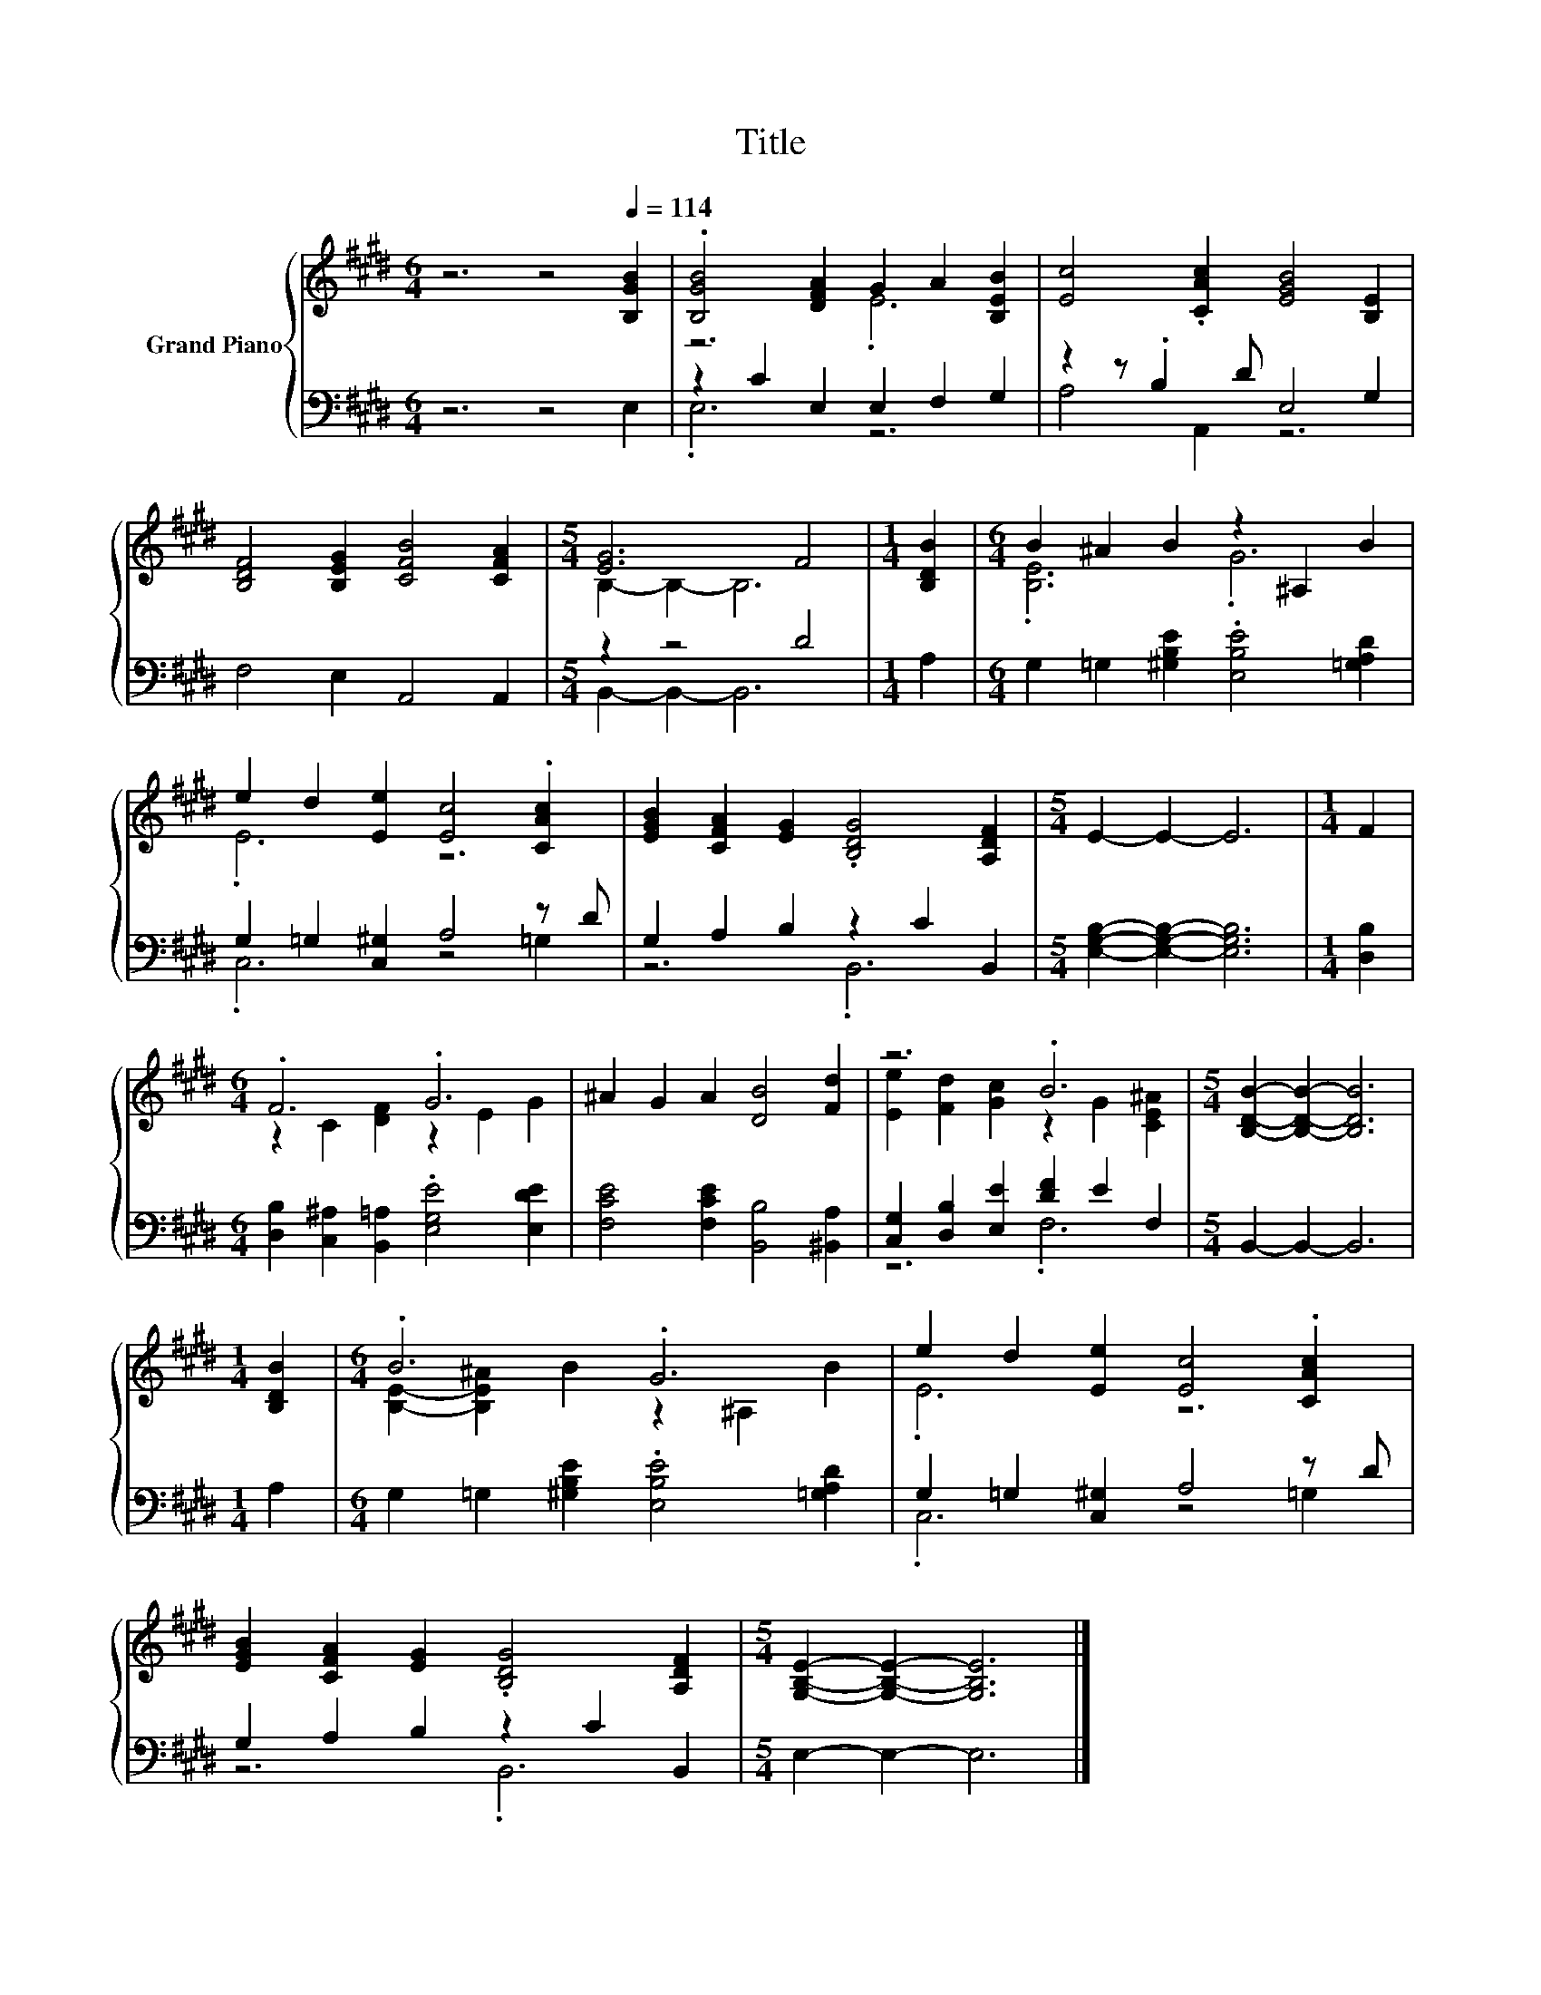 X:1
T:Title
%%score { ( 1 3 ) | ( 2 4 ) }
L:1/8
M:6/4
K:E
V:1 treble nm="Grand Piano"
V:3 treble 
V:2 bass 
V:4 bass 
V:1
 z6 z4[Q:1/4=114] [B,GB]2 | .[B,GB]4 [DFA]2 G2 A2 [B,EB]2 | [Ec]4 .[CAc]2 [EGB]4 [B,E]2 | %3
 [B,DF]4 [B,EG]2 [CFB]4 [CFA]2 |[M:5/4] [EG]6 F4 |[M:1/4] [B,DB]2 |[M:6/4] B2 ^A2 B2 z2 ^A,2 B2 | %7
 e2 d2 [Ee]2 [Ec]4 .[CAc]2 | [EGB]2 [CFA]2 [EG]2 .[B,DG]4 [A,DF]2 |[M:5/4] E2- E2- E6 |[M:1/4] F2 | %11
[M:6/4] .F6 .G6 | ^A2 G2 A2 [DB]4 [Fd]2 | z6 .B6 |[M:5/4] [B,DB]2- [B,DB]2- [B,DB]6 | %15
[M:1/4] [B,DB]2 |[M:6/4] .B6 .G6 | e2 d2 [Ee]2 [Ec]4 .[CAc]2 | %18
 [EGB]2 [CFA]2 [EG]2 .[B,DG]4 [A,DF]2 |[M:5/4] [G,B,E]2- [G,B,E]2- [G,B,E]6 |] %20
V:2
 z6 z4 E,2 | z2 C2 E,2 E,2 F,2 G,2 | z2 z .B,2 D E,4 G,2 | F,4 E,2 A,,4 A,,2 |[M:5/4] z2 z4 D4 | %5
[M:1/4] A,2 |[M:6/4] G,2 =G,2 [^G,B,E]2 .[E,B,E]4 [=G,A,D]2 | G,2 =G,2 [C,^G,]2 A,4 z D | %8
 G,2 A,2 B,2 z2 C2 B,,2 |[M:5/4] [E,G,B,]2- [E,G,B,]2- [E,G,B,]6 |[M:1/4] [D,B,]2 | %11
[M:6/4] [D,B,]2 [C,^A,]2 [B,,=A,]2 .[E,G,E]4 [E,DE]2 | [F,CE]4 [F,CE]2 [B,,B,]4 [^B,,A,]2 | %13
 [C,G,]2 [D,B,]2 [E,E]2 [DF]2 E2 F,2 |[M:5/4] B,,2- B,,2- B,,6 |[M:1/4] A,2 | %16
[M:6/4] G,2 =G,2 [^G,B,E]2 .[E,B,E]4 [=G,A,D]2 | G,2 =G,2 [C,^G,]2 A,4 z D | %18
 G,2 A,2 B,2 z2 C2 B,,2 |[M:5/4] E,2- E,2- E,6 |] %20
V:3
 x12 | z6 .E6 | x12 | x12 |[M:5/4] B,2- B,2- B,6 |[M:1/4] x2 |[M:6/4] .[B,E]6 .G6 | .E6 z6 | x12 | %9
[M:5/4] x10 |[M:1/4] x2 |[M:6/4] z2 C2 [DF]2 z2 E2 G2 | x12 | [Ee]2 [Fd]2 [Gc]2 z2 G2 [CE^A]2 | %14
[M:5/4] x10 |[M:1/4] x2 |[M:6/4] [B,E]2- [B,E^A]2 B2 z2 ^A,2 B2 | .E6 z6 | x12 |[M:5/4] x10 |] %20
V:4
 x12 | .E,6 z6 | A,4 A,,2 z6 | x12 |[M:5/4] B,,2- B,,2- B,,6 |[M:1/4] x2 |[M:6/4] x12 | %7
 .C,6 z4 =G,2 | z6 .B,,6 |[M:5/4] x10 |[M:1/4] x2 |[M:6/4] x12 | x12 | z6 .F,6 |[M:5/4] x10 | %15
[M:1/4] x2 |[M:6/4] x12 | .C,6 z4 =G,2 | z6 .B,,6 |[M:5/4] x10 |] %20

